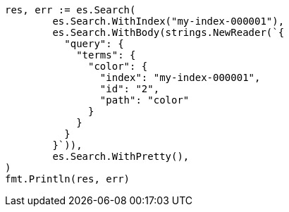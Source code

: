 // Generated from query-dsl-terms-query_4955bae30f265b9e436f82b015de6d7e_test.go
//
[source, go]
----
res, err := es.Search(
	es.Search.WithIndex("my-index-000001"),
	es.Search.WithBody(strings.NewReader(`{
	  "query": {
	    "terms": {
	      "color": {
	        "index": "my-index-000001",
	        "id": "2",
	        "path": "color"
	      }
	    }
	  }
	}`)),
	es.Search.WithPretty(),
)
fmt.Println(res, err)
----
